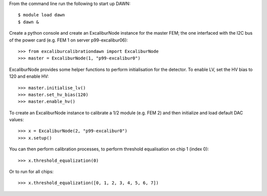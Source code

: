 From the command line run the following to start up DAWN::

   $ module load dawn
   $ dawn &

Create a python console and create an ExcaliburNode instance for the master FEM; the one interfaced with the I2C bus of the power card (e.g. FEM 1 on server p99-excalibur06)::

   >>> from excaliburcalibrationdawn import ExcaliburNode
   >>> master = ExcaliburNode(1, "p99-excalibur0")

ExcaliburNode provides some helper functions to perform initialisation for the
detector. To enable LV, set the HV bias to 120 and enable HV::

   >>> master.initialise_lv()
   >>> master.set_hv_bias(120)
   >>> master.enable_hv()

To create an ExcaliburNode instance to calibrate a 1/2 module (e.g. FEM 2) and then initialize and load default DAC values::

   >>> x = ExcaliburNode(2, "p99-excalibur0")
   >>> x.setup()

You can then perform calibration processes, to perform threshold equalisation on chip 1 (index 0)::

   >>> x.threshold_equalization(0)

Or to run for all chips::

   >>> x.threshold_equalization([0, 1, 2, 3, 4, 5, 6, 7])
